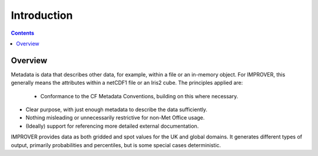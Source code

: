 Introduction
============

.. contents:: Contents
    :depth: 3

Overview
--------

Metadata is data that describes other data, for example, 
within a file or an in-memory object. 
For IMPROVER, this generally means the attributes within a netCDF1 file or
an Iris2 cube. 
The principles applied are: 

 - Conformance to the CF Metadata Conventions, building on this where necessary. 

- Clear purpose, with just enough metadata to describe the data sufficiently. 

- Nothing misleading or unnecessarily restrictive for non-Met Office usage. 

- (Ideally) support for referencing more detailed external documentation.  

IMPROVER provides data as both gridded and spot values for the UK and global domains.
It generates different types of output, primarily probabilities and percentiles, 
but is some special cases deterministic.
